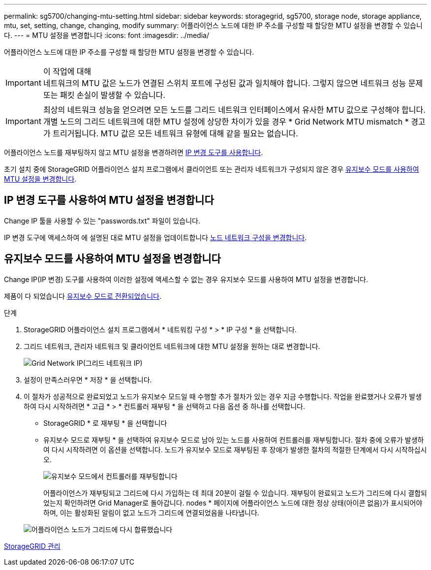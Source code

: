 ---
permalink: sg5700/changing-mtu-setting.html 
sidebar: sidebar 
keywords: storagegrid, sg5700, storage node, storage appliance, mtu, set, setting, change, changing, modify 
summary: 어플라이언스 노드에 대한 IP 주소를 구성할 때 할당한 MTU 설정을 변경할 수 있습니다. 
---
= MTU 설정을 변경합니다
:icons: font
:imagesdir: ../media/


[role="lead"]
어플라이언스 노드에 대한 IP 주소를 구성할 때 할당한 MTU 설정을 변경할 수 있습니다.

.이 작업에 대해

IMPORTANT: 네트워크의 MTU 값은 노드가 연결된 스위치 포트에 구성된 값과 일치해야 합니다. 그렇지 않으면 네트워크 성능 문제 또는 패킷 손실이 발생할 수 있습니다.


IMPORTANT: 최상의 네트워크 성능을 얻으려면 모든 노드를 그리드 네트워크 인터페이스에서 유사한 MTU 값으로 구성해야 합니다. 개별 노드의 그리드 네트워크에 대한 MTU 설정에 상당한 차이가 있을 경우 * Grid Network MTU mismatch * 경고가 트리거됩니다. MTU 값은 모든 네트워크 유형에 대해 같을 필요는 없습니다.

어플라이언스 노드를 재부팅하지 않고 MTU 설정을 변경하려면 <<Change the MTU setting using the Change IP tool,IP 변경 도구를 사용합니다>>.

초기 설치 중에 StorageGRID 어플라이언스 설치 프로그램에서 클라이언트 또는 관리자 네트워크가 구성되지 않은 경우 <<Change the MTU setting using maintenance mode,유지보수 모드를 사용하여 MTU 설정을 변경합니다>>.



== IP 변경 도구를 사용하여 MTU 설정을 변경합니다

Change IP 툴을 사용할 수 있는 "passwords.txt" 파일이 있습니다.

IP 변경 도구에 액세스하여 에 설명된 대로 MTU 설정을 업데이트합니다 xref:../maintain/changing-nodes-network-configuration.adoc[노드 네트워크 구성을 변경합니다].



== 유지보수 모드를 사용하여 MTU 설정을 변경합니다

Change IP(IP 변경) 도구를 사용하여 이러한 설정에 액세스할 수 없는 경우 유지보수 모드를 사용하여 MTU 설정을 변경합니다.

제품이 다 되었습니다 xref:placing-appliance-into-maintenance-mode.adoc[유지보수 모드로 전환되었습니다].

.단계
. StorageGRID 어플라이언스 설치 프로그램에서 * 네트워킹 구성 * > * IP 구성 * 을 선택합니다.
. 그리드 네트워크, 관리자 네트워크 및 클라이언트 네트워크에 대한 MTU 설정을 원하는 대로 변경합니다.
+
image::../media/grid_network_static.png[Grid Network IP(그리드 네트워크 IP)]

. 설정이 만족스러우면 * 저장 * 을 선택합니다.
. 이 절차가 성공적으로 완료되었고 노드가 유지보수 모드일 때 수행할 추가 절차가 있는 경우 지금 수행합니다. 작업을 완료했거나 오류가 발생하여 다시 시작하려면 * 고급 * > * 컨트롤러 재부팅 * 을 선택하고 다음 옵션 중 하나를 선택합니다.
+
** StorageGRID * 로 재부팅 * 을 선택합니다
** 유지보수 모드로 재부팅 * 을 선택하여 유지보수 모드로 남아 있는 노드를 사용하여 컨트롤러를 재부팅합니다. 절차 중에 오류가 발생하여 다시 시작하려면 이 옵션을 선택합니다. 노드가 유지보수 모드로 재부팅된 후 장애가 발생한 절차의 적절한 단계에서 다시 시작하십시오.
+
image::../media/reboot_controller_from_maintenance_mode.png[유지보수 모드에서 컨트롤러를 재부팅합니다]

+
어플라이언스가 재부팅되고 그리드에 다시 가입하는 데 최대 20분이 걸릴 수 있습니다. 재부팅이 완료되고 노드가 그리드에 다시 결합되었는지 확인하려면 Grid Manager로 돌아갑니다. nodes * 페이지에 어플라이언스 노드에 대한 정상 상태(아이콘 없음)가 표시되어야 하며, 이는 활성화된 알림이 없고 노드가 그리드에 연결되었음을 나타냅니다.

+
image::../media/nodes_menu.png[어플라이언스 노드가 그리드에 다시 합류했습니다]





xref:../admin/index.adoc[StorageGRID 관리]
